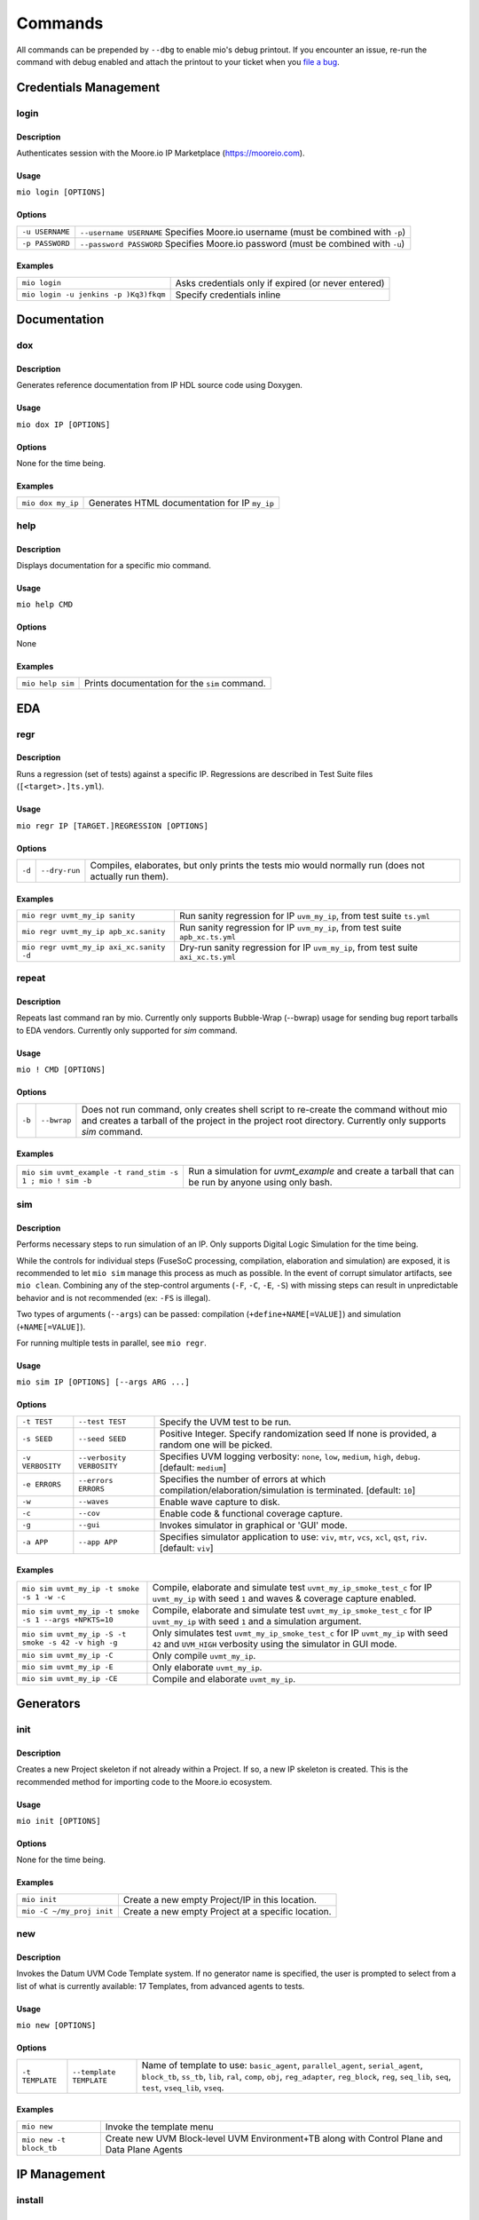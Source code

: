 Commands
========

All commands can be prepended by ``--dbg`` to enable mio's debug printout.  If you encounter an issue, re-run the
command with debug enabled and attach the printout to your ticket when you
`file a bug <https://github.com/Datum-Technology-Corporation/mio_client/issues>`_.


Credentials Management
----------------------

login
*****

Description
^^^^^^^^^^^
Authenticates session with the Moore.io IP Marketplace (https://mooreio.com).

Usage
^^^^^
``mio login [OPTIONS]``

Options
^^^^^^^
===============  =========
``-u USERNAME``  ``--username USERNAME``  Specifies Moore.io username (must be combined with ``-p``)
``-p PASSWORD``  ``--password PASSWORD``  Specifies Moore.io password (must be combined with ``-u``)
===============  =========

Examples
^^^^^^^^
=====================================  ========
``mio login``                          Asks credentials only if expired (or never entered)
``mio login -u jenkins -p )Kq3)fkqm``  Specify credentials inline
=====================================  ========



Documentation
-------------

dox
***

Description
^^^^^^^^^^^
Generates reference documentation from IP HDL source code using Doxygen.

Usage
^^^^^
``mio dox IP [OPTIONS]``

Options
^^^^^^^
None for the time being.

Examples
^^^^^^^^
=================  ===============
``mio dox my_ip``  Generates HTML documentation for IP ``my_ip``
=================  ===============


help
****

Description
^^^^^^^^^^^
Displays documentation for a specific mio command.

Usage
^^^^^
``mio help CMD``

Options
^^^^^^^
None

Examples
^^^^^^^^
================  =====
``mio help sim``  Prints documentation for the ``sim`` command.
================  =====



EDA
---

regr
****

Description
^^^^^^^^^^^
Runs a regression (set of tests) against a specific IP.  Regressions are described in Test Suite files (``[<target>.]ts.yml``).

Usage
^^^^^
``mio regr IP [TARGET.]REGRESSION [OPTIONS]``

Options
^^^^^^^
======  =============  =============================================
``-d``  ``--dry-run``  Compiles, elaborates, but only prints the tests mio would normally run (does not actually run them).
======  =============  =============================================

Examples
^^^^^^^^
========================================  =====================
``mio regr uvmt_my_ip sanity``            Run sanity regression for IP ``uvm_my_ip``, from test suite ``ts.yml``
``mio regr uvmt_my_ip apb_xc.sanity``     Run sanity regression for IP ``uvm_my_ip``, from test suite ``apb_xc.ts.yml``
``mio regr uvmt_my_ip axi_xc.sanity -d``  Dry-run sanity regression for IP ``uvm_my_ip``, from test suite ``axi_xc.ts.yml``
========================================  =====================



repeat
******

Description
^^^^^^^^^^^
Repeats last command ran by mio.  Currently only supports Bubble-Wrap (--bwrap) usage for sending bug report tarballs to EDA vendors.  Currently only supported for `sim` command.

Usage
^^^^^
``mio ! CMD [OPTIONS]``

Options
^^^^^^^
================  =========================  ===========================
``-b``            ``--bwrap``                Does not run command, only creates shell script to re-create the command without mio and creates a tarball of the project in the project root directory.  Currently only supports `sim` command.
================  =========================  ===========================

Examples
^^^^^^^^
==========================================================  =============
``mio sim uvmt_example -t rand_stim -s 1 ; mio ! sim -b``   Run a simulation for `uvmt_example` and create a tarball that can be run by anyone using only bash.
==========================================================  =============


sim
***

Description
^^^^^^^^^^^
Performs necessary steps to run simulation of an IP.  Only supports Digital Logic Simulation for the time being.

While the controls for individual steps (FuseSoC processing, compilation, elaboration and simulation) are exposed, it
is recommended to let ``mio sim`` manage this process as much as possible.  In the event of corrupt simulator
artifacts, see ``mio clean``.  Combining any of the step-control arguments (``-F``, ``-C``, ``-E``, ``-S``) with missing steps can
result in unpredictable behavior and is not recommended (ex: ``-FS`` is illegal).

Two types of arguments (``--args``) can be passed: compilation (``+define+NAME[=VALUE]``) and simulation (``+NAME[=VALUE]``).

For running multiple tests in parallel, see ``mio regr``.

Usage
^^^^^
``mio sim IP [OPTIONS] [--args ARG ...]``

Options
^^^^^^^
================  =========================  ===========================
``-t TEST``       ``--test TEST``            Specify the UVM test to be run.
``-s SEED``       ``--seed SEED``            Positive Integer. Specify randomization seed  If none is provided, a random one will be picked.
``-v VERBOSITY``  ``--verbosity VERBOSITY``  Specifies UVM logging verbosity: ``none``, ``low``, ``medium``, ``high``, ``debug``. [default: ``medium``]
``-e ERRORS``     ``--errors    ERRORS``     Specifies the number of errors at which compilation/elaboration/simulation is terminated.  [default: ``10``]
``-w``            ``--waves``                Enable wave capture to disk.
``-c``            ``--cov``                  Enable code & functional coverage capture.
``-g``            ``--gui``                  Invokes simulator in graphical or 'GUI' mode.
``-a APP``        ``--app APP``              Specifies simulator application to use: ``viv``, ``mtr``, ``vcs``, ``xcl``, ``qst``, ``riv``. [default: ``viv``]
================  =========================  ===========================


Examples
^^^^^^^^
=====================================================  =============
``mio sim uvmt_my_ip -t smoke -s 1 -w -c``             Compile, elaborate and simulate test ``uvmt_my_ip_smoke_test_c`` for IP ``uvmt_my_ip`` with seed ``1`` and waves & coverage capture enabled.
``mio sim uvmt_my_ip -t smoke -s 1 --args +NPKTS=10``  Compile, elaborate and simulate test ``uvmt_my_ip_smoke_test_c`` for IP ``uvmt_my_ip`` with seed ``1`` and a simulation argument.
``mio sim uvmt_my_ip -S -t smoke -s 42 -v high -g``    Only simulates test ``uvmt_my_ip_smoke_test_c`` for IP ``uvmt_my_ip`` with seed ``42`` and ``UVM_HIGH`` verbosity using the simulator in GUI mode.
``mio sim uvmt_my_ip -C``                              Only compile ``uvmt_my_ip``.
``mio sim uvmt_my_ip -E``                              Only elaborate ``uvmt_my_ip``.
``mio sim uvmt_my_ip -CE``                             Compile and elaborate ``uvmt_my_ip``.
=====================================================  =============


Generators
----------

init
****

Description
^^^^^^^^^^^
Creates a new Project skeleton if not already within a Project.  If so, a new IP skeleton is created.
This is the recommended method for importing code to the Moore.io ecosystem.

Usage
^^^^^
``mio init [OPTIONS]``

Options
^^^^^^^
None for the time being.

Examples
^^^^^^^^
=========================  ===========
``mio init``               Create a new empty Project/IP in this location.
``mio -C ~/my_proj init``  Create a new empty Project at a specific location.
=========================  ===========


new
***

Description
^^^^^^^^^^^
Invokes the Datum UVM Code Template system.  If no generator name is specified, the user is prompted to select from a
list of what is currently available: 17 Templates, from advanced agents to tests.

Usage
^^^^^
``mio new [OPTIONS]``

Options
^^^^^^^
===============  =======================  ====
``-t TEMPLATE``  ``--template TEMPLATE``  Name of template to use: ``basic_agent``, ``parallel_agent``, ``serial_agent``, ``block_tb``, ``ss_tb``, ``lib``, ``ral``, ``comp``, ``obj``, ``reg_adapter``, ``reg_block``, ``reg``, ``seq_lib``, ``seq``, ``test``, ``vseq_lib``, ``vseq``.
===============  =======================  ====

Examples
^^^^^^^^
=======================  =======
``mio new``              Invoke the template menu
``mio new -t block_tb``  Create new UVM Block-level UVM Environment+TB along with Control Plane and Data Plane Agents
=======================  =======


IP Management
-------------

install
*******

Description
^^^^^^^^^^^
Installs an IP and any IPs that it depends on from the Moore.io IP Marketplace (https://mooreio.com).  IPs can be
installed either locally (``$PROJECT_ROOT/.mio/vendors``) or globally (``~/.mio/vendors``).

Usage
^^^^^
``mio install IP [OPTIONS]``

Options
^^^^^^^
===============  =======================  ==============
``-g``           ``--global``             Installs IP dependencies for all user projects
``-u USERNAME``  ``--username USERNAME``  Specifies Moore.io username (must be combined with ``-p``)
``-p PASSWORD``  ``--password PASSWORD``  Specifies Moore.io password (must be combined with ``-u``)
===============  =======================  ==============

Examples
^^^^^^^^
==================================================  ================
``mio install uvmt_my_ip``                          Install IP dependencies for ``uvmt_my_ip`` locally.
``mio install uvmt_another_ip``                     Install IP dependencies for ``uvmt_another_ip`` globally.
``mio install uvmt_my_ip -u jenkins -p )Kq3)fkqm``  Specify credentials for Jenkins job.
==================================================  ================


package
*******

Description
^^^^^^^^^^^
Command for encrypting/compressing entire IP on local disk.  To enable IP encryption, add an ``encrypted`` entry to the
``hdl-src`` section of your descriptor (ip.yml).  Moore.io will only attempt to encrypt using the simulators listed
under ``simulators-supported`` of the ``ip`` section.

Vivado requires a key for encryption; please ensure that you have specified your key location either in the project
or user Configuration file (mio.toml).  https://mooreio-client.readthedocs.io/en/latest/configuration.html#encryption
for more on the subject.

Usage
^^^^^
``mio package IP DEST [OPTIONS]``

Options
^^^^^^^
======  ============  ======
``-n``  ``--no-tgz``  Do not create compressed tarball
======  ============  ======

Examples
^^^^^^^^
==================================  ======
``mio package uvma_my_ip ~``        Create compressed archive of IP ``uvma_my_ip`` under user's home directory.
``mio package uvma_my_ip ~/ip -n``  Process IP ``uvma_my_ip`` but do not create compressed archive.
==================================  ======


Results Management
------------------

clean
*****

Description
^^^^^^^^^^^
Deletes output artifacts from EDA tools.  Only simulation is currently supported.

Usage
^^^^^
``mio clean IP [OPTIONS]``

Options
^^^^^^^
======  ==========  ================
``-d``  ``--deep``  Also clean compiled IP dependencies.
======  ==========  ================

Examples
^^^^^^^^
===========================  ==============================
``mio clean uvmt_my_ip``     Delete compilation, elaboration and simulation binaries for IP ``uvmt_my_ip``
``mio clean uvmt_my_ip -d``  Delete compilation, elaboration and simulation binaries for IP ``uvmt_my_ip`` and its dependencies
===========================  ==============================



cov
***

Description
^^^^^^^^^^^
Merges code and functional coverage data into a single database from which report(s) are generated.  These reports
are output into the simulation directory.

Usage
^^^^^
``mio cov IP [OPTIONS]``

Options
^^^^^^^
None for the time being.

Examples
^^^^^^^^
=================  ======
``mio cov my_ip``  Merge coverage data for ``my_ip`` and generate a report.
=================  ======


results
*******


Description
^^^^^^^^^^^
Parses Simulaton results for a target IP and generates both HTML and Jenkins-compatible XML reports.  These reports
are output into the simulation directory.

Usage
^^^^^
``mio results IP REPORT_NAME [OPTIONS]``

Options
^^^^^^^
None for the time being.

Examples
^^^^^^^^
=================================  =====
``mio results my_ip sim_results``  Parse simulation results for ``my_ip`` and generate reports under ``sim_results`` filenames.
=================================  =====
